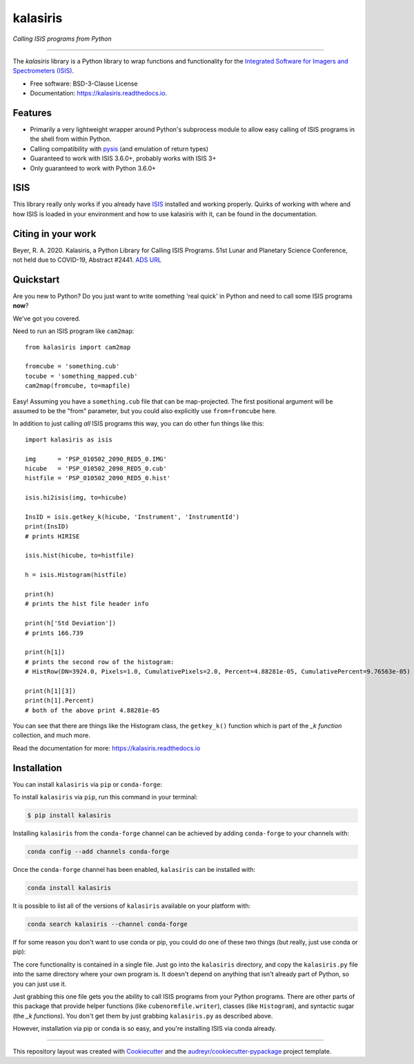 =========
kalasiris
=========

*Calling ISIS programs from Python*

---------------------------------

.. image:: https://img.shields.io/pypi/v/kalasiris.svg
        :target: https://pypi.python.org/pypi/kalasiris

.. image:: https://img.shields.io/conda/vn/conda-forge/kalasiris.svg
        :target: https://anaconda.org/conda-forge/kalasiris

.. image:: https://github.com/rbeyer/kalasiris/workflows/Python%20Testing/badge.svg
        :target: https://github.com/rbeyer/kalasiris/actions

.. image:: https://img.shields.io/circleci/project/github/conda-forge/kalasiris-feedstock/master.svg?label=noarch
        :target: https://circleci.com/gh/conda-forge/kalasiris-feedstock

.. image:: https://readthedocs.org/projects/kalasiris/badge/?version=latest
        :target: https://kalasiris.readthedocs.io/en/latest/?badge=latest
        :alt: Documentation Status


.. image:: https://codecov.io/gh/rbeyer/kalasiris/branch/main/graph/badge.svg?token=TL5UZUQHRC
        :target: https://codecov.io/gh/rbeyer/kalasiris
        :alt: Codecov Status



The *kalasiris* library is a Python library to wrap functions and
functionality for the `Integrated Software for Imagers and Spectrometers
(ISIS) <https://isis.astrogeology.usgs.gov>`_.


* Free software: BSD-3-Clause License
* Documentation: https://kalasiris.readthedocs.io.


Features
--------

* Primarily a very lightweight wrapper around Python's subprocess
  module to allow easy calling of ISIS programs in the shell from
  within Python.
* Calling compatibility with pysis_ (and emulation of return types)
* Guaranteed to work with ISIS 3.6.0+, probably works with ISIS 3+
* Only guaranteed to work with Python 3.6.0+


ISIS
----

This library really only works if you already have ISIS_ installed and
working properly.  Quirks of working with where and how ISIS is loaded
in your environment and how to use kalasiris with it, can be found
in the documentation.


Citing in your work
-------------------

Beyer, R. A. 2020. Kalasiris, a Python Library for Calling ISIS
Programs. 51st Lunar and Planetary Science Conference, not held due
to COVID-19, Abstract #2441. `ADS URL
<https://ui.adsabs.harvard.edu/abs/2020LPI....51.2441B>`_


Quickstart
----------

Are you new to Python? Do you just want to write something 'real quick'
in Python and need to call some ISIS programs **now**?

We've got you covered.

Need to run an ISIS program like ``cam2map``::

    from kalasiris import cam2map

    fromcube = 'something.cub'
    tocube = 'something_mapped.cub'
    cam2map(fromcube, to=mapfile)

Easy! Assuming you have a ``something.cub`` file that can be
map-projected.  The first positional argument will be assumed to be
the "from" parameter, but you could also explicitly use ``from=fromcube``
here.

In addition to just calling *all* ISIS programs this way, you can do
other fun things like this::

    import kalasiris as isis

    img      = 'PSP_010502_2090_RED5_0.IMG'
    hicube   = 'PSP_010502_2090_RED5_0.cub'
    histfile = 'PSP_010502_2090_RED5_0.hist'

    isis.hi2isis(img, to=hicube)

    InsID = isis.getkey_k(hicube, 'Instrument', 'InstrumentId')
    print(InsID)
    # prints HIRISE

    isis.hist(hicube, to=histfile)

    h = isis.Histogram(histfile)

    print(h)
    # prints the hist file header info

    print(h['Std Deviation'])
    # prints 166.739

    print(h[1])
    # prints the second row of the histogram:
    # HistRow(DN=3924.0, Pixels=1.0, CumulativePixels=2.0, Percent=4.88281e-05, CumulativePercent=9.76563e-05)

    print(h[1][3])
    print(h[1].Percent)
    # both of the above print 4.88281e-05


You can see that there are things like the Histogram class,
the ``getkey_k()`` function which is part of the *_k function* collection, and much more.

Read the documentation for more: https://kalasiris.readthedocs.io


Installation
------------

You can install ``kalasiris`` via ``pip`` or ``conda-forge``:

To install ``kalasiris`` via ``pip``, run this command in your terminal:

.. code-block:: console

    $ pip install kalasiris

Installing ``kalasiris`` from the ``conda-forge`` channel can be
achieved by adding ``conda-forge`` to your channels with:

.. code-block:: console

    conda config --add channels conda-forge

Once the ``conda-forge`` channel has been enabled, ``kalasiris`` can be installed with:

.. code-block:: console

    conda install kalasiris

It is possible to list all of the versions of ``kalasiris`` available on your platform with:

.. code-block:: console

    conda search kalasiris --channel conda-forge


If for some reason you don't want to use conda or pip, you could do one of these
two things (but really, just use conda or pip):

The core functionality is contained in a single file.  Just go into the
``kalasiris`` directory, and copy the ``kalasiris.py``
file into the same directory where your own program is.  It doesn't
depend on anything that isn't already part of Python, so you can
just use it.

Just grabbing this one file gets you the ability to call ISIS
programs from your Python programs.  There are other parts of this
package that provide helper functions (like ``cubenormfile.writer``),
classes (like ``Histogram``), and syntactic sugar (the *_k functions*).
You don't get them by just grabbing ``kalasiris.py`` as described
above.

However, installation via pip or conda is so easy, and you're installing
ISIS via conda already.

-------

This repository layout was created with Cookiecutter_ and the `audreyr/cookiecutter-pypackage`_ project template.

.. _ISIS: https://isis.astrogeology.usgs.gov
.. _pysis: https://github.com/wtolson/pysis
.. _Cookiecutter: https://github.com/audreyr/cookiecutter
.. _`audreyr/cookiecutter-pypackage`: https://github.com/audreyr/cookiecutter-pypackage
